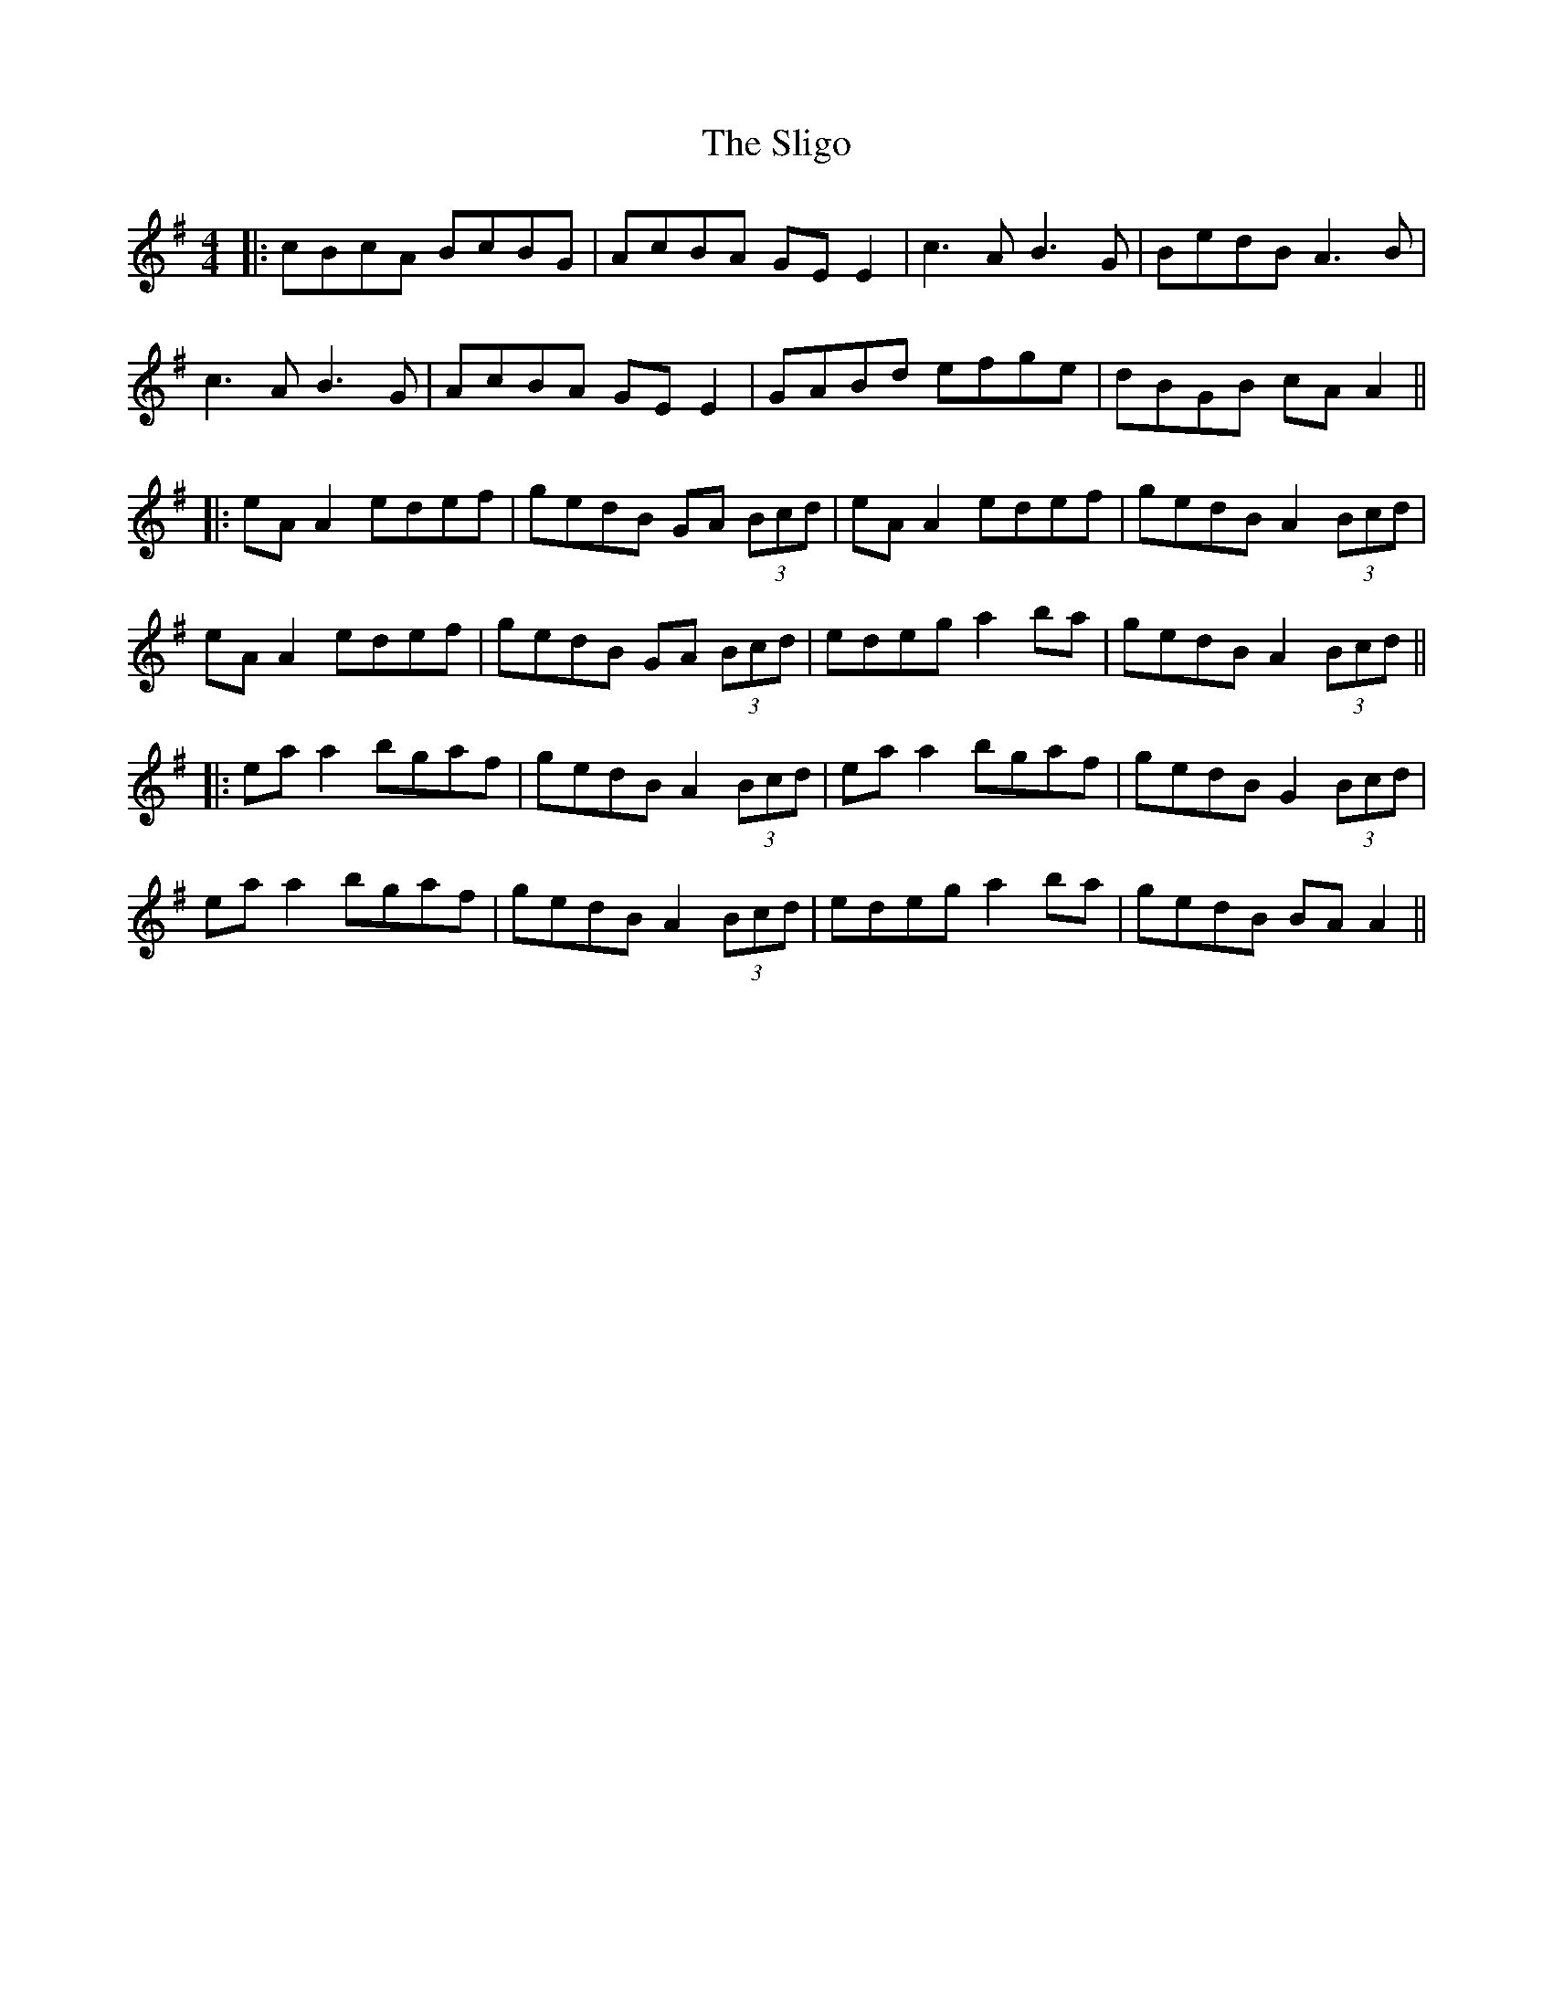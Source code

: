 X: 1
T: Sligo, The
Z: JACKB
S: https://thesession.org/tunes/6977#setting6977
R: reel
M: 4/4
L: 1/8
K: Ador
|:cBcA BcBG | AcBA GE E2 | c3A B3G | BedB A3B |
c3A B3G | AcBA GE E2 | GABd efge | dBGB cA A2||
|:eA A2 edef | gedB GA (3Bcd | eA A2 edef | gedB A2 (3Bcd |
eA A2 edef | gedB GA (3Bcd | edeg a2 ba | gedB A2 (3Bcd||
|:ea a2 bgaf | gedB A2 (3Bcd | ea a2 bgaf | gedB G2 (3Bcd |
ea a2 bgaf | gedB A2 (3Bcd | edeg a2 ba | gedB BA A2||
